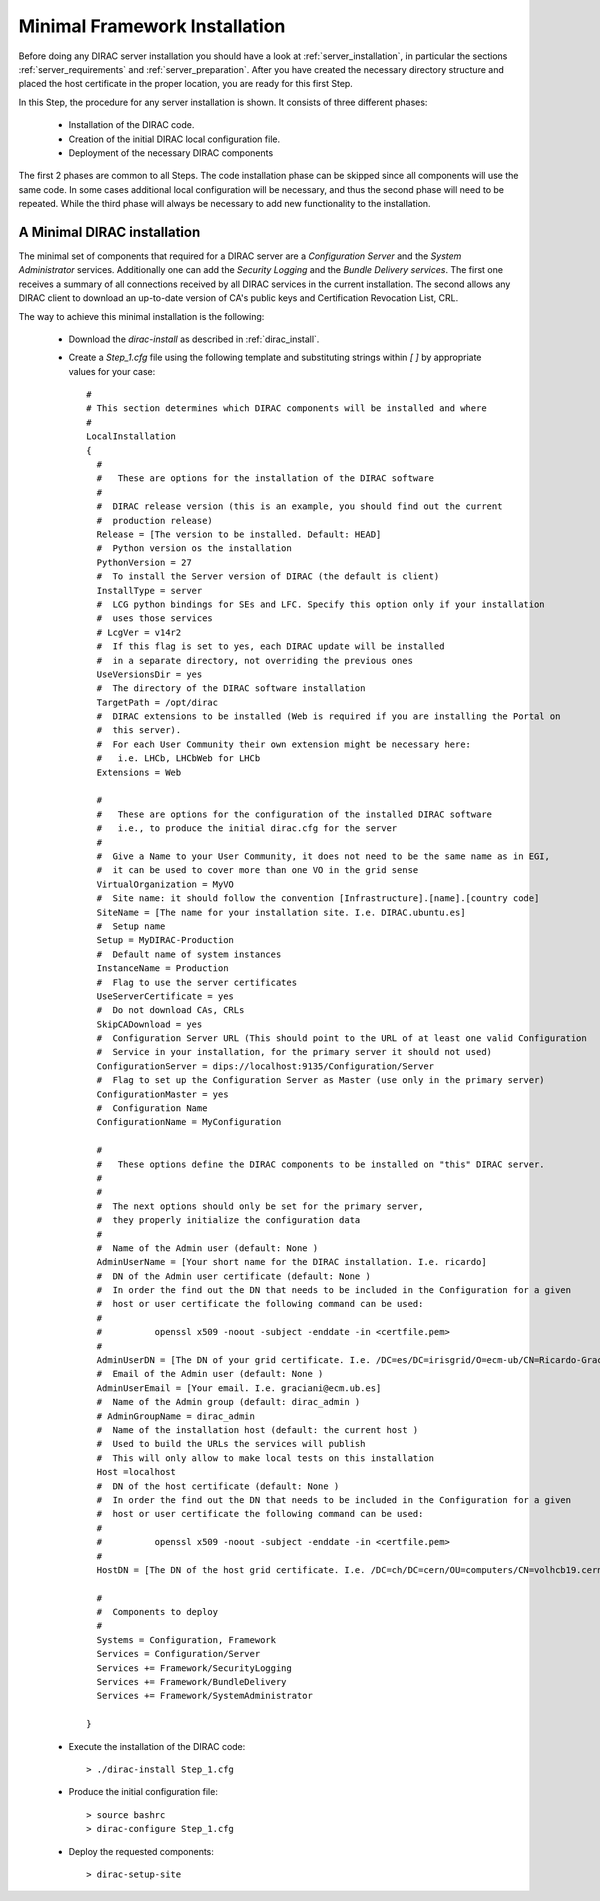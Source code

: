 ==============================
Minimal Framework Installation
==============================

Before doing any DIRAC server installation you should have a look at :ref:`server_installation`, in particular
the sections :ref:`server_requirements` and :ref:`server_preparation`. After you have created the necessary
directory structure and placed the host certificate in the proper location, you are ready for this first Step.

In this Step, the procedure for any server installation is shown. It consists of three different phases:

 - Installation of the DIRAC code.

 - Creation of the initial DIRAC local configuration file.

 - Deployment of the necessary DIRAC components

The first 2 phases are common to all Steps. The code installation phase can be skipped since all components will
use the same code. In some cases additional local configuration will be necessary, and thus the second phase will
need to be repeated. While the third phase will always be necessary to add new functionality to the installation.


A Minimal DIRAC installation
------------------------------------

The minimal set of components that required for a DIRAC server are a *Configuration Server* and the *System Administrator*
services. Additionally one can add the *Security Logging* and the *Bundle Delivery services*. The first one receives a summary
of all connections received by all DIRAC services in the current installation. The second allows any DIRAC client to download
an up-to-date version of CA's public keys and Certification Revocation List, CRL.

The way to achieve this minimal installation is the following:

 - Download the *dirac-install* as described in :ref:`dirac_install`.

 - Create a *Step_1.cfg* file using the following template and substituting strings within *[ ]* by appropriate values for your case::

    #
    # This section determines which DIRAC components will be installed and where
    #
    LocalInstallation
    {
      #
      #   These are options for the installation of the DIRAC software
      #
      #  DIRAC release version (this is an example, you should find out the current
      #  production release)
      Release = [The version to be installed. Default: HEAD]
      #  Python version os the installation
      PythonVersion = 27
      #  To install the Server version of DIRAC (the default is client)
      InstallType = server
      #  LCG python bindings for SEs and LFC. Specify this option only if your installation
      #  uses those services
      # LcgVer = v14r2
      #  If this flag is set to yes, each DIRAC update will be installed
      #  in a separate directory, not overriding the previous ones
      UseVersionsDir = yes
      #  The directory of the DIRAC software installation
      TargetPath = /opt/dirac
      #  DIRAC extensions to be installed (Web is required if you are installing the Portal on
      #  this server).
      #  For each User Community their own extension might be necessary here:
      #   i.e. LHCb, LHCbWeb for LHCb
      Extensions = Web

      #
      #   These are options for the configuration of the installed DIRAC software
      #   i.e., to produce the initial dirac.cfg for the server
      #
      #  Give a Name to your User Community, it does not need to be the same name as in EGI,
      #  it can be used to cover more than one VO in the grid sense
      VirtualOrganization = MyVO
      #  Site name: it should follow the convention [Infrastructure].[name].[country code]
      SiteName = [The name for your installation site. I.e. DIRAC.ubuntu.es]
      #  Setup name
      Setup = MyDIRAC-Production
      #  Default name of system instances
      InstanceName = Production
      #  Flag to use the server certificates
      UseServerCertificate = yes
      #  Do not download CAs, CRLs
      SkipCADownload = yes
      #  Configuration Server URL (This should point to the URL of at least one valid Configuration
      #  Service in your installation, for the primary server it should not used)
      ConfigurationServer = dips://localhost:9135/Configuration/Server
      #  Flag to set up the Configuration Server as Master (use only in the primary server)
      ConfigurationMaster = yes
      #  Configuration Name
      ConfigurationName = MyConfiguration

      #
      #   These options define the DIRAC components to be installed on "this" DIRAC server.
      #
      #
      #  The next options should only be set for the primary server,
      #  they properly initialize the configuration data
      #
      #  Name of the Admin user (default: None )
      AdminUserName = [Your short name for the DIRAC installation. I.e. ricardo]
      #  DN of the Admin user certificate (default: None )
      #  In order the find out the DN that needs to be included in the Configuration for a given
      #  host or user certificate the following command can be used:
      #
      #          openssl x509 -noout -subject -enddate -in <certfile.pem>
      #
      AdminUserDN = [The DN of your grid certificate. I.e. /DC=es/DC=irisgrid/O=ecm-ub/CN=Ricardo-Graciani-Diaz]
      #  Email of the Admin user (default: None )
      AdminUserEmail = [Your email. I.e. graciani@ecm.ub.es]
      #  Name of the Admin group (default: dirac_admin )
      # AdminGroupName = dirac_admin
      #  Name of the installation host (default: the current host )
      #  Used to build the URLs the services will publish
      #  This will only allow to make local tests on this installation
      Host =localhost
      #  DN of the host certificate (default: None )
      #  In order the find out the DN that needs to be included in the Configuration for a given
      #  host or user certificate the following command can be used:
      #
      #          openssl x509 -noout -subject -enddate -in <certfile.pem>
      #
      HostDN = [The DN of the host grid certificate. I.e. /DC=ch/DC=cern/OU=computers/CN=volhcb19.cern.ch]

      #
      #  Components to deploy
      #
      Systems = Configuration, Framework
      Services = Configuration/Server
      Services += Framework/SecurityLogging
      Services += Framework/BundleDelivery
      Services += Framework/SystemAdministrator

    }

 - Execute the installation of the DIRAC code::

   > ./dirac-install Step_1.cfg

 - Produce the initial configuration file::

   > source bashrc
   > dirac-configure Step_1.cfg

 - Deploy the requested components::

   > dirac-setup-site
